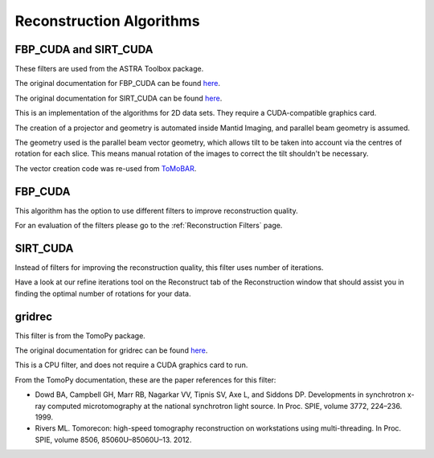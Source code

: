 .. _Reconstruction Algorithms:

Reconstruction Algorithms
=========================

FBP_CUDA and SIRT_CUDA
----------------------
These filters are used from the ASTRA Toolbox package.

The original documentation for FBP_CUDA can be found `here <http://www.astra-toolbox.com/docs/algs/FBP_CUDA.html>`_.

The original documentation for SIRT_CUDA can be found `here <http://www.astra-toolbox.com/docs/algs/SIRT_CUDA.html>`_.

This is an implementation of the algorithms for 2D data sets. They require a CUDA-compatible graphics card.

The creation of a projector and geometry is automated inside Mantid Imaging, and parallel beam geometry is assumed.

The geometry used is the parallel beam vector geometry, which allows tilt to be taken into account via the
centres of rotation for each slice. This means manual rotation of the images to correct the tilt shouldn't be necessary.

The vector creation code was re-used from `ToMoBAR <https://github.com/dkazanc/ToMoBAR/blob/master/src/Python/tomobar/supp/astraOP.py#L20-L70>`_.

FBP_CUDA
--------
This algorithm has the option to use different filters to improve reconstruction quality.

For an evaluation of the filters please go to the :ref:`Reconstruction Filters` page.

SIRT_CUDA
---------
Instead of filters for improving the reconstruction quality, this filter uses number of iterations.

Have a look at our refine iterations tool on the Reconstruct tab of the Reconstruction window that
should assist you in finding the optimal number of rotations for your data.

gridrec
-------
This filter is from the TomoPy package.

The original documentation for gridrec can be found `here <https://tomopy.readthedocs.io/en/latest/api/tomopy.recon.algorithm.html#module-tomopy.recon.algorithm>`_.

This is a CPU filter, and does not require a CUDA graphics card to run.

From the TomoPy documentation, these are the paper references for this filter:

- Dowd BA, Campbell GH, Marr RB, Nagarkar VV, Tipnis SV, Axe L, and Siddons DP. Developments in synchrotron x-ray computed microtomography at the national synchrotron light source. In Proc. SPIE, volume 3772, 224–236. 1999.
- Rivers ML. Tomorecon: high-speed tomography reconstruction on workstations using multi-threading. In Proc. SPIE, volume 8506, 85060U–85060U–13. 2012.
